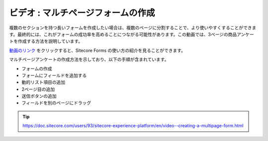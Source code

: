 ###################################
ビデオ : マルチページフォームの作成
###################################

複数のセクションを持つ長いフォームを作成したい場合は、複数のページに分割することで、より使いやすくすることができます。最終的には、これがフォームの成功率を高めることにつながる可能性があります。この動画では、3ページの商品アンケートを作成する方法を説明しています。

`動画のリンク <https://www.youtube.com/watch?v=BQBTEMf_s5A>`_ をクリックすると、Sitecore Forms の使い方の紹介を見ることができます。

.. raw:: html

    <iframe width="560" height="315" src="https://www.youtube.com/embed/BQBTEMf_s5A" frameborder="0" allowfullscreen></iframe>


マルチページアンケートの作成方法を示しており、以下の手順が含まれています。

* フォームの作成
* フォームにフィールドを追加する
* 動的リスト項目の追加
* 2ページ目の追加
* 送信ボタンの追加
* フィールドを別のページにドラッグ

.. tip:: https://doc.sitecore.com/users/93/sitecore-experience-platform/en/video--creating-a-multipage-form.html

